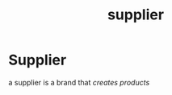 :PROPERTIES:
:ID:       6cf5ede9-9a0b-41f5-a226-569a9ada3c1e
:END:
#+title: supplier
* Supplier

a supplier is a brand that /creates products/
